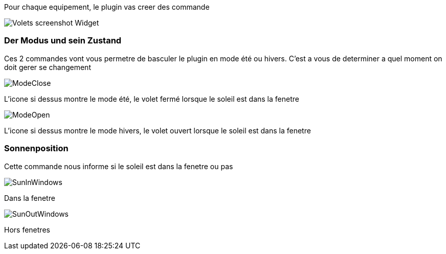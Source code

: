 Pour chaque equipement, le plugin vas creer des commande

image::../images/Volets_screenshot_Widget.jpg[]

=== Der Modus und sein Zustand

Ces 2 commandes vont vous permetre de basculer le plugin en mode été ou hivers.
C'est a vous de determiner a quel moment on doit gerer se changement

image::../images/ModeClose.png[]
L'icone si dessus montre le mode été, le volet fermé lorsque le soleil est dans la fenetre

image::../images/ModeOpen.png[]	
L'icone si dessus montre le mode hivers, le volet ouvert lorsque le soleil est dans la fenetre

=== Sonnenposition
Cette commande nous informe si le soleil est dans la fenetre ou pas
 
image::../images/SunInWindows.png[]	
Dans la fenetre

image::../images/SunOutWindows.png[]	
Hors fenetres